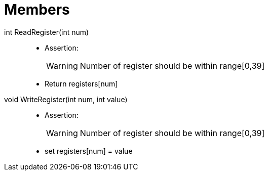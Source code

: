 = Members

int ReadRegister(int num)::
* Assertion:
+
[WARNING]
====
Number of register should be within range[0,39]
====
* Return registers[num]

void WriteRegister(int num, int value)::
* Assertion:
+
[WARNING]
====
Number of register should be within range[0,39]
====
* set registers[num] = value